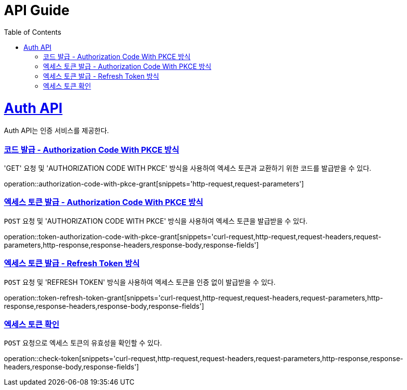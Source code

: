 = API Guide
:doctype: book
:icons: font
:source-highlighter: highlightjs
:toc: left
:toclevels: 4
:sectlinks:
:operation-curl-request-title: Example request
:operation-http-response-title: Example response

[[resources]]
= Auth API

Auth API는 인증 서비스를 제공한다.


[[authorization-code-with-pkce-grant]]
=== 코드 발급 - Authorization Code With PKCE 방식

'GET' 요청 및 'AUTHORIZATION CODE WITH PKCE' 방식을 사용하여 엑세스 토큰과 교환하기 위한 코드를 발급받을 수 있다.

operation::authorization-code-with-pkce-grant[snippets='http-request,request-parameters']


[[token-authorization-code-with-pkce-grant]]
=== 엑세스 토큰 발급 - Authorization Code With PKCE 방식

`POST` 요청 및 'AUTHORIZATION CODE WITH PKCE' 방식을 사용하여 엑세스 토큰을 발급받을 수 있다.

operation::token-authorization-code-with-pkce-grant[snippets='curl-request,http-request,request-headers,request-parameters,http-response,response-headers,response-body,response-fields']
//
//[[token-authorization-code-grant]]
//=== 엑세스 토큰 발급 - Authorization Code 방식
//
//`POST` 요청 및 'AUTHORIZATION CODE' 방식을 사용하여 엑세스 토큰을 발급받을 수 있다.
//
//operation::token-authorization-code-grant[snippets='curl-request,http-request,request-headers,request-parameters,http-response,response-headers,response-body,response-fields']
//
//[[token-password-grant]]
//=== 엑세스 토큰 발급 - Password 방식
//
//`POST` 요청 및 'PASSWORD' 방식을 사용하여 엑세스 토큰을 발급받을 수 있다.
//
//operation::token-password-grant[snippets='curl-request,http-request,request-headers,request-parameters,http-response,response-headers,response-body,response-fields']


[[token-refresh-token-grant]]
=== 엑세스 토큰 발급 - Refresh Token 방식

`POST` 요청 및 'REFRESH TOKEN' 방식을 사용하여 엑세스 토큰을 인증 없이 발급받을 수 있다.

operation::token-refresh-token-grant[snippets='curl-request,http-request,request-headers,request-parameters,http-response,response-headers,response-body,response-fields']
//
//[[token-client-credentials-grant]]
//=== 엑세스 토큰 발급 - Client Credentials 방식
//
//`POST` 요청 및 'CLIENT CREDENTIALS' 방식을 사용하여 엑세스 토큰을 인증 없이 발급받을 수 있다.
//
//operation::token-client-credentials-grant[snippets='curl-request,http-request,request-headers,request-parameters,http-response,response-headers,response-body,response-fields']


[[check-token]]
=== 엑세스 토큰 확인

`POST` 요청으로 엑세스 토큰의 유효성을 확인할 수 있다.

operation::check-token[snippets='curl-request,http-request,request-headers,request-parameters,http-response,response-headers,response-body,response-fields']